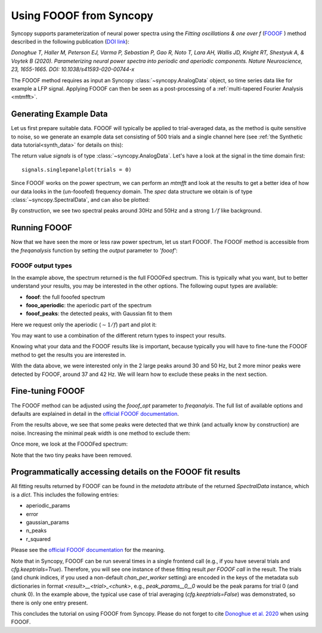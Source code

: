 Using FOOOF from Syncopy
========================

Syncopy supports parameterization of neural power spectra using
the `Fitting oscillations & one over f` (`FOOOF <https://github.com/fooof-tools/fooof>`_
) method described in the following publication (`DOI link <https://doi.org/10.1038/s41593-020-00744-x>`_):

`Donoghue T, Haller M, Peterson EJ, Varma P, Sebastian P, Gao R, Noto T, Lara AH, Wallis JD,
Knight RT, Shestyuk A, & Voytek B (2020). Parameterizing neural power spectra into periodic
and aperiodic components. Nature Neuroscience, 23, 1655-1665.
DOI: 10.1038/s41593-020-00744-x`

The FOOOF method requires as input an Syncopy :class:`~syncopy.AnalogData` object, so time series data like for example a LFP signal.
Applying FOOOF can then be seen as a post-processing of a :ref:`multi-tapered Fourier Analysis <mtmfft>`.


Generating Example Data
-----------------------

Let us first prepare
suitable data. FOOOF will typically be applied to trial-averaged data, as the method is
quite sensitive to noise, so we generate an example data set consisting of 500 trials and
a single channel here (see :ref:`the Synthetic data tutorial<synth_data>` for details on this):

.. code-block:: python
    :linenos:

    import numpy as np
    from syncopy import freqanalysis, get_defaults
    from syncopy.tests.synth_data import AR2_network, phase_diffusion

    def get_signals(nTrials=500, nChannels = 1):
        nSamples = 1000
        samplerate = 1000
        ar1_part = AR2_network(AdjMat=np.zeros(1), nSamples=nSamples, alphas=[0.9, 0], nTrials=nTrials)
        pd1 = phase_diffusion(freq=30., eps=.1, samplerate=samplerate, nChannels=nChannels, nSamples=nSamples, nTrials=nTrials)
        pd2 = phase_diffusion(freq=50., eps=.1, samplerate=samplerate, nChannels=nChannels, nSamples=nSamples, nTrials=nTrials)
        signal = ar1_part + .8 * pd1 + 0.6 * pd2
        return signal

    signals = get_signals()

The return value `signals` is of type :class:`~syncopy.AnalogData`. Let's have a look at the signal in the time domain first::

    signals.singlepanelplot(trials = 0)

.. image:: ../_static/fooof_signal_time.png

Since FOOOF works on the power spectrum, we can perform an `mtmfft` and look at the results to get
a better idea of how our data looks in the (un-fooofed) frequency domain. The `spec` data structure we obtain is
of type :class:`~syncopy.SpectralData`, and can also be plotted:

.. code-block:: python
    :linenos:

    cfg = get_defaults(freqanalysis)
    cfg.method = "mtmfft"
    cfg.taper = "hann"
    cfg.select = {"channel": 0}
    cfg.keeptrials = False
    cfg.output = "pow"
    cfg.foilim = [10, 100]

    spec = freqanalysis(cfg, signals)
    spec.singlepanelplot()


.. image:: ../_static/fooof_signal_spectrum.png

By construction, we see two spectral peaks around 30Hz and 50Hz and a strong :math:`1/f` like background.

Running FOOOF
-------------

Now that we have seen the more or less raw power spectrum, let us start FOOOF. The FOOOF method is accessible
from the `freqanalysis` function by setting the `output` parameter to `'fooof'`:


.. code-block:: python
    :linenos:

    cfg.output = 'fooof'
    spec_fooof = freqanalysis(cfg, signals)
    spec_fooof.singlepanelplot()

.. image:: ../_static/fooof_out_first_try.png


FOOOF output types
^^^^^^^^^^^^^^^^^^

In the example above, the spectrum returned is the full FOOOFed spectrum. This is
typically what you want, but to better understand your results, you may be interested
in the other options. The following ouput types are available:

* **fooof**: the full fooofed spectrum
* **fooo_aperiodic**: the aperiodic part of the spectrum
* **fooof_peaks**: the detected peaks, with Gaussian fit to them

Here we request only the aperiodic (:math:`\sim 1/f`) part and plot it:


.. code-block:: python
    :linenos:

    cfg.output = 'fooof_aperiodic'
    spec_fooof_aperiodic = freqanalysis(cfg, signals)
    spec_fooof_aperiodic.singlepanelplot()


.. image:: ../_static/fooof_out_aperiodic.png

You may want to use a combination of the different return types to inspect
your results.

Knowing what your data and the FOOOF results like is important, because typically
you will have to fine-tune the FOOOF method to get the results you are interested in.

With the data above, we were interested only in the 2 large peaks around 30 and 50 Hz,
but 2 more minor peaks were detected by FOOOF, around 37 and 42 Hz. We will learn
how to exclude these peaks in the next section.


Fine-tuning FOOOF
-----------------

The FOOOF method can be adjusted using the `fooof_opt` parameter to `freqanalyis`. The full
list of available options and defaults are explained in detail in the `official FOOOF documentation <https://fooof-tools.github.io/fooof/generated/fooof.FOOOF.html#fooof.FOOOF>`_.

From the results above, we see that some peaks were detected that we think (and actually know by construction) are noise.
Increasing the minimal peak width is one method to exclude them:

.. code-block:: python
    :linenos:

    cfg.output = 'fooof'
    cfg.fooof_opt = {'peak_width_limits': (6.0, 12.0), 'min_peak_height': 0.2}
    spec_fooof_tuned = freqanalysis(cfg, signals)
    spec_fooof_tuned.singlepanelplot()

Once more, we look at the FOOOFed spectrum:

.. image:: ../_static/fooof_out_tuned.png

Note that the two tiny peaks have been removed.


Programmatically accessing details on the FOOOF fit results
-----------------------------------------------------------

All fitting results returned by FOOOF can be found in the `metadata` attribute of the returned `SpectralData` instance, which is a `dict`. This
includes the following entries:

* aperiodic_params
* error
* gaussian_params
* n_peaks
* r_squared

Please see the `official FOOOF documentation <https://fooof-tools.github.io/fooof/generated/fooof.FOOOF.html#fooof.FOOOF>`_ for the meaning.

Note that in Syncopy, FOOOF can be run several times in a single frontend call (e.g., if you have several trials and `cfg.keeptrials=True`).
Therefore, you will see one instance of these fitting result *per FOOOF call* in the result. The trials (and chunk indices, if you used a non-default `chan_per_worker` setting)
are encoded in the keys of the metadata sub dictionaries in format `<result>__<trial>_<chunk>`, e.g., `peak_params__0__0` would be the peak params for trial 0 (and chunk 0).
In the example above, the typical use case of trial averaging (`cfg.keeptrials=False`) was demonstrated, so there is only one entry present.




This concludes the tutorial on using FOOOF from Syncopy. Please do not forget to cite `Donoghue et al. 2020 <https://doi.org/10.1038/s41593-020-00744-x>`_ when using FOOOF.


